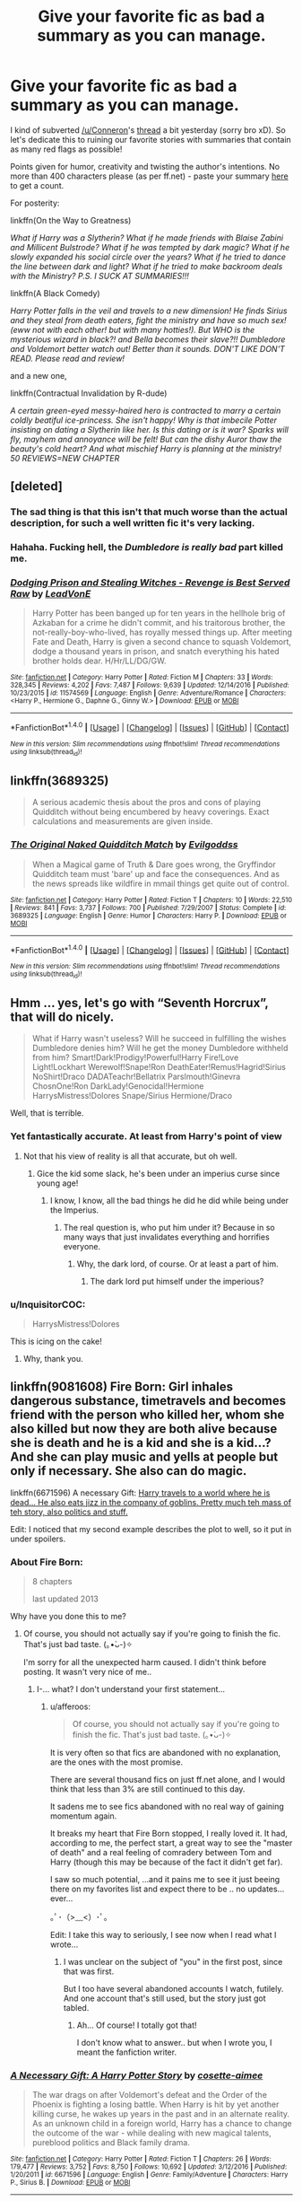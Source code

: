 #+TITLE: Give your favorite fic as bad a summary as you can manage.

* Give your favorite fic as bad a summary as you can manage.
:PROPERTIES:
:Author: T0lias
:Score: 14
:DateUnix: 1487335371.0
:DateShort: 2017-Feb-17
:FlairText: Discussion
:END:
I kind of subverted [[/u/Conneron]]'s [[https://www.reddit.com/r/HPfanfiction/comments/5uh6eq/summarise_your_favourite_longfic_in_under_400/][thread]] a bit yesterday (sorry bro xD). So let's dedicate this to ruining our favorite stories with summaries that contain as many red flags as possible!

Points given for humor, creativity and twisting the author's intentions. No more than 400 characters please (as per ff.net) - paste your summary [[http://www.lettercount.com/][here]] to get a count.

For posterity:

linkffn(On the Way to Greatness)

/What if Harry was a Slytherin? What if he made friends with Blaise Zabini and Millicent Bulstrode? What if he was tempted by dark magic? What if he slowly expanded his social circle over the years? What if he tried to dance the line between dark and light? What if he tried to make backroom deals with the Ministry? P.S. I SUCK AT SUMMARIES!!!/

linkffn(A Black Comedy)

/Harry Potter falls in the veil and travels to a new dimension! He finds Sirius and they steal from death eaters, fight the ministry and have so much sex! (eww not with each other! but with many hotties!). But WHO is the mysterious wizard in black?! and Bella becomes their slave?!! Dumbledore and Voldemort better watch out! Better than it sounds. DON'T LIKE DON'T READ. Please read and review!/

and a new one,

linkffn(Contractual Invalidation by R-dude)

/A certain green-eyed messy-haired hero is contracted to marry a certain coldly beatiful ice-princess. She isn't happy! Why is that imbecile Potter insisting on dating a Slytherin like her. Is this dating or is it war? Sparks will fly, mayhem and annoyance will be felt! But can the dishy Auror thaw the beauty's cold heart? And what mischief Harry is planning at the ministry! 50 REVIEWS=NEW CHAPTER/


** [deleted]
:PROPERTIES:
:Score: 24
:DateUnix: 1487336985.0
:DateShort: 2017-Feb-17
:END:

*** The sad thing is that this isn't that much worse than the actual description, for such a well written fic it's very lacking.
:PROPERTIES:
:Author: Ironworkshop
:Score: 5
:DateUnix: 1487359972.0
:DateShort: 2017-Feb-17
:END:


*** Hahaha. Fucking hell, the /Dumbledore is really bad/ part killed me.
:PROPERTIES:
:Author: T0lias
:Score: 4
:DateUnix: 1487337318.0
:DateShort: 2017-Feb-17
:END:


*** [[http://www.fanfiction.net/s/11574569/1/][*/Dodging Prison and Stealing Witches - Revenge is Best Served Raw/*]] by [[https://www.fanfiction.net/u/6791440/LeadVonE][/LeadVonE/]]

#+begin_quote
  Harry Potter has been banged up for ten years in the hellhole brig of Azkaban for a crime he didn't commit, and his traitorous brother, the not-really-boy-who-lived, has royally messed things up. After meeting Fate and Death, Harry is given a second chance to squash Voldemort, dodge a thousand years in prison, and snatch everything his hated brother holds dear. H/Hr/LL/DG/GW.
#+end_quote

^{/Site/: [[http://www.fanfiction.net/][fanfiction.net]] *|* /Category/: Harry Potter *|* /Rated/: Fiction M *|* /Chapters/: 33 *|* /Words/: 328,345 *|* /Reviews/: 4,202 *|* /Favs/: 7,487 *|* /Follows/: 9,639 *|* /Updated/: 12/14/2016 *|* /Published/: 10/23/2015 *|* /id/: 11574569 *|* /Language/: English *|* /Genre/: Adventure/Romance *|* /Characters/: <Harry P., Hermione G., Daphne G., Ginny W.> *|* /Download/: [[http://www.ff2ebook.com/old/ffn-bot/index.php?id=11574569&source=ff&filetype=epub][EPUB]] or [[http://www.ff2ebook.com/old/ffn-bot/index.php?id=11574569&source=ff&filetype=mobi][MOBI]]}

--------------

*FanfictionBot*^{1.4.0} *|* [[[https://github.com/tusing/reddit-ffn-bot/wiki/Usage][Usage]]] | [[[https://github.com/tusing/reddit-ffn-bot/wiki/Changelog][Changelog]]] | [[[https://github.com/tusing/reddit-ffn-bot/issues/][Issues]]] | [[[https://github.com/tusing/reddit-ffn-bot/][GitHub]]] | [[[https://www.reddit.com/message/compose?to=tusing][Contact]]]

^{/New in this version: Slim recommendations using/ ffnbot!slim! /Thread recommendations using/ linksub(thread_id)!}
:PROPERTIES:
:Author: FanfictionBot
:Score: 1
:DateUnix: 1487337000.0
:DateShort: 2017-Feb-17
:END:


** linkffn(3689325)

#+begin_quote
  A serious academic thesis about the pros and cons of playing Quidditch without being encumbered by heavy coverings. Exact calculations and measurements are given inside.
#+end_quote
:PROPERTIES:
:Author: raddaya
:Score: 14
:DateUnix: 1487340407.0
:DateShort: 2017-Feb-17
:END:

*** [[http://www.fanfiction.net/s/3689325/1/][*/The Original Naked Quidditch Match/*]] by [[https://www.fanfiction.net/u/377878/Evilgoddss][/Evilgoddss/]]

#+begin_quote
  When a Magical game of Truth & Dare goes wrong, the Gryffindor Quidditch team must 'bare' up and face the consequences. And as the news spreads like wildfire in mmail things get quite out of control.
#+end_quote

^{/Site/: [[http://www.fanfiction.net/][fanfiction.net]] *|* /Category/: Harry Potter *|* /Rated/: Fiction T *|* /Chapters/: 10 *|* /Words/: 22,510 *|* /Reviews/: 841 *|* /Favs/: 3,737 *|* /Follows/: 700 *|* /Published/: 7/29/2007 *|* /Status/: Complete *|* /id/: 3689325 *|* /Language/: English *|* /Genre/: Humor *|* /Characters/: Harry P. *|* /Download/: [[http://www.ff2ebook.com/old/ffn-bot/index.php?id=3689325&source=ff&filetype=epub][EPUB]] or [[http://www.ff2ebook.com/old/ffn-bot/index.php?id=3689325&source=ff&filetype=mobi][MOBI]]}

--------------

*FanfictionBot*^{1.4.0} *|* [[[https://github.com/tusing/reddit-ffn-bot/wiki/Usage][Usage]]] | [[[https://github.com/tusing/reddit-ffn-bot/wiki/Changelog][Changelog]]] | [[[https://github.com/tusing/reddit-ffn-bot/issues/][Issues]]] | [[[https://github.com/tusing/reddit-ffn-bot/][GitHub]]] | [[[https://www.reddit.com/message/compose?to=tusing][Contact]]]

^{/New in this version: Slim recommendations using/ ffnbot!slim! /Thread recommendations using/ linksub(thread_id)!}
:PROPERTIES:
:Author: FanfictionBot
:Score: 3
:DateUnix: 1487340437.0
:DateShort: 2017-Feb-17
:END:


** Hmm ... yes, let's go with “Seventh Horcrux”, that will do nicely.

#+begin_quote
  What if Harry wasn't useless? Will he succeed in fulfilling the wishes Dumbledore denies him? Will he get the money Dumbledore withheld from him? Smart!Dark!Prodigy!Powerful!Harry Fire!Love Light!Lockhart Werewolf!Snape!Ron DeathEater!Remus!Hagrid!Sirius NoShirt!Draco DADATeachr!Bellatrix Parslmouth!Ginevra ChosnOne!Ron DarkLady!Genocidal!Hermione HarrysMistress!Dolores Snape/Sirius Hermione/Draco
#+end_quote

Well, that is terrible.
:PROPERTIES:
:Author: Kazeto
:Score: 14
:DateUnix: 1487367973.0
:DateShort: 2017-Feb-18
:END:

*** Yet fantastically accurate. At least from Harry's point of view
:PROPERTIES:
:Author: Hpfm2
:Score: 6
:DateUnix: 1487375168.0
:DateShort: 2017-Feb-18
:END:

**** Not that his view of reality is all that accurate, but oh well.
:PROPERTIES:
:Author: Kazeto
:Score: 1
:DateUnix: 1487376447.0
:DateShort: 2017-Feb-18
:END:

***** Gice the kid some slack, he's been under an imperius curse since young age!
:PROPERTIES:
:Author: Hpfm2
:Score: 3
:DateUnix: 1487376822.0
:DateShort: 2017-Feb-18
:END:

****** I know, I know, all the bad things he did he did while being under the Imperius.
:PROPERTIES:
:Author: Kazeto
:Score: 1
:DateUnix: 1487377143.0
:DateShort: 2017-Feb-18
:END:

******* The real question is, who put him under it? Because in so many ways that just invalidates everything and horrifies everyone.
:PROPERTIES:
:Author: DearDeathDay
:Score: 1
:DateUnix: 1487378829.0
:DateShort: 2017-Feb-18
:END:

******** Why, the dark lord, of course. Or at least a part of him.
:PROPERTIES:
:Author: Kazeto
:Score: 1
:DateUnix: 1487379366.0
:DateShort: 2017-Feb-18
:END:

********* The dark lord put himself under the imperious?
:PROPERTIES:
:Author: DearDeathDay
:Score: 1
:DateUnix: 1487382094.0
:DateShort: 2017-Feb-18
:END:


*** u/InquisitorCOC:
#+begin_quote
  HarrysMistress!Dolores
#+end_quote

This is icing on the cake!
:PROPERTIES:
:Author: InquisitorCOC
:Score: 4
:DateUnix: 1487437702.0
:DateShort: 2017-Feb-18
:END:

**** Why, thank you.
:PROPERTIES:
:Author: Kazeto
:Score: 1
:DateUnix: 1487454594.0
:DateShort: 2017-Feb-19
:END:


** linkffn(9081608) Fire Born: Girl inhales dangerous substance, timetravels and becomes friend with the person who killed her, whom she also killed but now they are both alive because she is death and he is a kid and she is a kid...? And she can play music and yells at people but only if necessary. She also can do magic.

linkffn(6671596) A necessary Gift: [[/spoiler][Harry travels to a world where he is dead... He also eats jizz in the company of goblins. Pretty much teh mass of teh story, also politics and stuff.]]

Edit: I noticed that my second example describes the plot to well, so it put in under spoilers.
:PROPERTIES:
:Author: afferoos
:Score: 7
:DateUnix: 1487336388.0
:DateShort: 2017-Feb-17
:END:

*** About Fire Born:

#+begin_quote
  8 chapters

  last updated 2013
#+end_quote

Why have you done this to me?
:PROPERTIES:
:Author: healzsham
:Score: 4
:DateUnix: 1487365666.0
:DateShort: 2017-Feb-18
:END:

**** Of course, you should not actually say if you're going to finish the fic. That's just bad taste. (｡•̀ᴗ-)✧

I'm sorry for all the unexpected harm caused. I didn't think before posting. It wasn't very nice of me..
:PROPERTIES:
:Author: afferoos
:Score: 1
:DateUnix: 1487365968.0
:DateShort: 2017-Feb-18
:END:

***** I-... what? I don't understand your first statement...
:PROPERTIES:
:Author: healzsham
:Score: 1
:DateUnix: 1487366941.0
:DateShort: 2017-Feb-18
:END:

****** u/afferoos:
#+begin_quote
  Of course, you should not actually say if you're going to finish the fic. That's just bad taste. (｡•̀ᴗ-)✧
#+end_quote

It is very often so that fics are abandoned with no explanation, are the ones with the most promise.

There are several thousand fics on just ff.net alone, and I would think that less than 3% are still continued to this day.

It sadens me to see fics abandoned with no real way of gaining momentum again.

It breaks my heart that Fire Born stopped, I really loved it. It had, according to me, the perfect start, a great way to see the "master of death" and a real feeling of comradery between Tom and Harry (though this may be because of the fact it didn't get far).

I saw so much potential, ...and it pains me to see it just beeing there on my favorites list and expect there to be .. no updates... ever...

｡ﾟ･（>﹏<）･ﾟ｡

Edit: I take this way to seriously, I see now when I read what I wrote...
:PROPERTIES:
:Author: afferoos
:Score: 1
:DateUnix: 1487367806.0
:DateShort: 2017-Feb-18
:END:

******* I was unclear on the subject of "you" in the first post, since that was first.

But I too have several abandoned accounts I watch, futilely. And one account that's still used, but the story just got tabled.
:PROPERTIES:
:Author: healzsham
:Score: 1
:DateUnix: 1487368201.0
:DateShort: 2017-Feb-18
:END:

******** Ah... Of course! I totally got that!

I don't know what to answer.. but when I wrote you, I meant the fanfiction writer.
:PROPERTIES:
:Author: afferoos
:Score: 1
:DateUnix: 1487368484.0
:DateShort: 2017-Feb-18
:END:


*** [[http://www.fanfiction.net/s/6671596/1/][*/A Necessary Gift: A Harry Potter Story/*]] by [[https://www.fanfiction.net/u/1121841/cosette-aimee][/cosette-aimee/]]

#+begin_quote
  The war drags on after Voldemort's defeat and the Order of the Phoenix is fighting a losing battle. When Harry is hit by yet another killing curse, he wakes up years in the past and in an alternate reality. As an unknown child in a foreign world, Harry has a chance to change the outcome of the war - while dealing with new magical talents, pureblood politics and Black family drama.
#+end_quote

^{/Site/: [[http://www.fanfiction.net/][fanfiction.net]] *|* /Category/: Harry Potter *|* /Rated/: Fiction T *|* /Chapters/: 26 *|* /Words/: 179,477 *|* /Reviews/: 3,752 *|* /Favs/: 8,750 *|* /Follows/: 10,692 *|* /Updated/: 3/12/2016 *|* /Published/: 1/20/2011 *|* /id/: 6671596 *|* /Language/: English *|* /Genre/: Family/Adventure *|* /Characters/: Harry P., Sirius B. *|* /Download/: [[http://www.ff2ebook.com/old/ffn-bot/index.php?id=6671596&source=ff&filetype=epub][EPUB]] or [[http://www.ff2ebook.com/old/ffn-bot/index.php?id=6671596&source=ff&filetype=mobi][MOBI]]}

--------------

[[http://www.fanfiction.net/s/9081608/1/][*/Fire Born/*]] by [[https://www.fanfiction.net/u/1111871/wickedlfairy17][/wickedlfairy17/]]

#+begin_quote
  Being the Master of Death was a curse, plain and simple. That had been death's intention when he 'gifted' his trinkets to the brothers three. The sound of shedding skin crackled loudly in his ear as he got up to look over his new body, he was a girl this time, maybe eight or nine years old. Time travel fic Tom RiddleX Harry potter
#+end_quote

^{/Site/: [[http://www.fanfiction.net/][fanfiction.net]] *|* /Category/: Harry Potter *|* /Rated/: Fiction M *|* /Chapters/: 8 *|* /Words/: 39,145 *|* /Reviews/: 1,588 *|* /Favs/: 4,115 *|* /Follows/: 4,651 *|* /Updated/: 8/13/2013 *|* /Published/: 3/8/2013 *|* /id/: 9081608 *|* /Language/: English *|* /Characters/: Harry P., Tom R. Jr. *|* /Download/: [[http://www.ff2ebook.com/old/ffn-bot/index.php?id=9081608&source=ff&filetype=epub][EPUB]] or [[http://www.ff2ebook.com/old/ffn-bot/index.php?id=9081608&source=ff&filetype=mobi][MOBI]]}

--------------

*FanfictionBot*^{1.4.0} *|* [[[https://github.com/tusing/reddit-ffn-bot/wiki/Usage][Usage]]] | [[[https://github.com/tusing/reddit-ffn-bot/wiki/Changelog][Changelog]]] | [[[https://github.com/tusing/reddit-ffn-bot/issues/][Issues]]] | [[[https://github.com/tusing/reddit-ffn-bot/][GitHub]]] | [[[https://www.reddit.com/message/compose?to=tusing][Contact]]]

^{/New in this version: Slim recommendations using/ ffnbot!slim! /Thread recommendations using/ linksub(thread_id)!}
:PROPERTIES:
:Author: FanfictionBot
:Score: 1
:DateUnix: 1487336422.0
:DateShort: 2017-Feb-17
:END:


** u/deirox:
#+begin_quote
  Hermione becomes a perfect, sexy vampire, and Harry gets cucked by Victor Krum.
#+end_quote

I cheated, Forever Knight isn't my favorite.
:PROPERTIES:
:Author: deirox
:Score: 7
:DateUnix: 1487338391.0
:DateShort: 2017-Feb-17
:END:

*** I love that story, but if I remember right the original summary was already quite cringey.
:PROPERTIES:
:Author: Deathcrow
:Score: 1
:DateUnix: 1487350634.0
:DateShort: 2017-Feb-17
:END:


** Linkffn(Harry Potter and the Prince of Slytherin):

#+begin_quote
  Hadrian Remus Potter's parents hate him for some reason and sent him to Durzkaban while they raised his brother, the Boy-Who-Lived. Slytherin!Harry now must prove them wrong while navigating Asshole!Draco and show people Slytherins aren't all Death Eaters. Mentor!Snape, Good!Luscious, Smart!Luna, Bisexual!Blaise.
#+end_quote
:PROPERTIES:
:Author: JoseElEntrenador
:Score: 7
:DateUnix: 1487345454.0
:DateShort: 2017-Feb-17
:END:

*** [[http://www.fanfiction.net/s/11191235/1/][*/Harry Potter and the Prince of Slytherin/*]] by [[https://www.fanfiction.net/u/4788805/The-Sinister-Man][/The Sinister Man/]]

#+begin_quote
  Harry Potter was Sorted into Slytherin after a crappy childhood. His brother Jim is believed to be the BWL. Think you know this story? Think again. Year Three (Harry Potter and the Death Eater Menace) starts on 9/1/16. NO romantic pairings prior to Fourth Year. Basically good Dumbledore and Weasleys. Limited bashing (mainly of James).
#+end_quote

^{/Site/: [[http://www.fanfiction.net/][fanfiction.net]] *|* /Category/: Harry Potter *|* /Rated/: Fiction T *|* /Chapters/: 87 *|* /Words/: 514,567 *|* /Reviews/: 6,031 *|* /Favs/: 5,346 *|* /Follows/: 6,457 *|* /Updated/: 12/4/2016 *|* /Published/: 4/17/2015 *|* /id/: 11191235 *|* /Language/: English *|* /Genre/: Adventure/Mystery *|* /Characters/: Harry P., Hermione G., Neville L., Theodore N. *|* /Download/: [[http://www.ff2ebook.com/old/ffn-bot/index.php?id=11191235&source=ff&filetype=epub][EPUB]] or [[http://www.ff2ebook.com/old/ffn-bot/index.php?id=11191235&source=ff&filetype=mobi][MOBI]]}

--------------

*FanfictionBot*^{1.4.0} *|* [[[https://github.com/tusing/reddit-ffn-bot/wiki/Usage][Usage]]] | [[[https://github.com/tusing/reddit-ffn-bot/wiki/Changelog][Changelog]]] | [[[https://github.com/tusing/reddit-ffn-bot/issues/][Issues]]] | [[[https://github.com/tusing/reddit-ffn-bot/][GitHub]]] | [[[https://www.reddit.com/message/compose?to=tusing][Contact]]]

^{/New in this version: Slim recommendations using/ ffnbot!slim! /Thread recommendations using/ linksub(thread_id)!}
:PROPERTIES:
:Author: FanfictionBot
:Score: 3
:DateUnix: 1487345472.0
:DateShort: 2017-Feb-17
:END:


*** u/orangedarkchocolate:
#+begin_quote
  Durzkaban
#+end_quote

I love it.
:PROPERTIES:
:Author: orangedarkchocolate
:Score: 3
:DateUnix: 1487345693.0
:DateShort: 2017-Feb-17
:END:


*** Honestly, the original summary sucks. I would read the fic based on your summary.
:PROPERTIES:
:Author: inimically
:Score: 1
:DateUnix: 1487359988.0
:DateShort: 2017-Feb-17
:END:

**** u/Yurika_BLADE:
#+begin_quote
  Luscious
#+end_quote

reeee

However, I recently read Exile by bennybear linkffn(6432055) , which was honestly a fantastic fic and a very convincing post-DH Draco story, and even though it kept saying McGoogleall, I'd highly recommend it
:PROPERTIES:
:Author: Yurika_BLADE
:Score: 2
:DateUnix: 1487551821.0
:DateShort: 2017-Feb-20
:END:

***** [[http://www.fanfiction.net/s/6432055/1/][*/Exile/*]] by [[https://www.fanfiction.net/u/833356/bennybear][/bennybear/]]

#+begin_quote
  After the war, Draco is saved by his late grandfather's foresight. With his unanswered questions outnumbering the stars in the sky, he struggles to come to terms with reality. Will he fail yet again? Canon compliant. Prequel to my next-generation-series.
#+end_quote

^{/Site/: [[http://www.fanfiction.net/][fanfiction.net]] *|* /Category/: Harry Potter *|* /Rated/: Fiction T *|* /Chapters/: 47 *|* /Words/: 184,697 *|* /Reviews/: 288 *|* /Favs/: 138 *|* /Follows/: 177 *|* /Updated/: 1/17 *|* /Published/: 10/27/2010 *|* /Status/: Complete *|* /id/: 6432055 *|* /Language/: English *|* /Genre/: Angst/Hurt/Comfort *|* /Characters/: Draco M. *|* /Download/: [[http://www.ff2ebook.com/old/ffn-bot/index.php?id=6432055&source=ff&filetype=epub][EPUB]] or [[http://www.ff2ebook.com/old/ffn-bot/index.php?id=6432055&source=ff&filetype=mobi][MOBI]]}

--------------

*FanfictionBot*^{1.4.0} *|* [[[https://github.com/tusing/reddit-ffn-bot/wiki/Usage][Usage]]] | [[[https://github.com/tusing/reddit-ffn-bot/wiki/Changelog][Changelog]]] | [[[https://github.com/tusing/reddit-ffn-bot/issues/][Issues]]] | [[[https://github.com/tusing/reddit-ffn-bot/][GitHub]]] | [[[https://www.reddit.com/message/compose?to=tusing][Contact]]]

^{/New in this version: Slim recommendations using/ ffnbot!slim! /Thread recommendations using/ linksub(thread_id)!}
:PROPERTIES:
:Author: FanfictionBot
:Score: 1
:DateUnix: 1487551833.0
:DateShort: 2017-Feb-20
:END:


** Harry gets trapped in Voldy's basement and they make out eventually. Don't like don't read.
:PROPERTIES:
:Author: FreakingTea
:Score: 3
:DateUnix: 1487339557.0
:DateShort: 2017-Feb-17
:END:


** Squicky. Occasionally clever. Yeah, it's that one.
:PROPERTIES:
:Author: wordhammer
:Score: 3
:DateUnix: 1487348964.0
:DateShort: 2017-Feb-17
:END:


** Hogwarts re-imagined as Orson Scott Card's Ender's Game. Harry is Ender and he's a Slytherin. You'll never guess who Colonel Graff is! Mentor!Snape. Good!Draco. Antisocial!Harry. Updates slowly.

linkffn(8379655)
:PROPERTIES:
:Author: __Pers
:Score: 3
:DateUnix: 1487442247.0
:DateShort: 2017-Feb-18
:END:

*** Okay you totally ruined it XD
:PROPERTIES:
:Author: T0lias
:Score: 2
:DateUnix: 1487451475.0
:DateShort: 2017-Feb-19
:END:


*** [[http://www.fanfiction.net/s/8379655/1/][*/Hogwarts Battle School/*]] by [[https://www.fanfiction.net/u/1023780/Kwan-Li][/Kwan Li/]]

#+begin_quote
  AU. Voldemort kills Dumbledore but is defeated by a child. In the aftermath, Snape becomes the Headmaster and radically changes Hogwarts. Harry Potter of House Slytherin begins his Third Year at Hogwarts Battle School and realizes that friend and foe are too similar for his liking. Competing with allies and enemies, Harry finds there is a cost to winning.
#+end_quote

^{/Site/: [[http://www.fanfiction.net/][fanfiction.net]] *|* /Category/: Harry Potter *|* /Rated/: Fiction M *|* /Chapters/: 51 *|* /Words/: 358,343 *|* /Reviews/: 2,111 *|* /Favs/: 2,619 *|* /Follows/: 3,167 *|* /Updated/: 1/21 *|* /Published/: 7/31/2012 *|* /id/: 8379655 *|* /Language/: English *|* /Genre/: Adventure/Drama *|* /Characters/: Harry P., Hermione G., Severus S., Blaise Z. *|* /Download/: [[http://www.ff2ebook.com/old/ffn-bot/index.php?id=8379655&source=ff&filetype=epub][EPUB]] or [[http://www.ff2ebook.com/old/ffn-bot/index.php?id=8379655&source=ff&filetype=mobi][MOBI]]}

--------------

*FanfictionBot*^{1.4.0} *|* [[[https://github.com/tusing/reddit-ffn-bot/wiki/Usage][Usage]]] | [[[https://github.com/tusing/reddit-ffn-bot/wiki/Changelog][Changelog]]] | [[[https://github.com/tusing/reddit-ffn-bot/issues/][Issues]]] | [[[https://github.com/tusing/reddit-ffn-bot/][GitHub]]] | [[[https://www.reddit.com/message/compose?to=tusing][Contact]]]

^{/New in this version: Slim recommendations using/ ffnbot!slim! /Thread recommendations using/ linksub(thread_id)!}
:PROPERTIES:
:Author: FanfictionBot
:Score: 1
:DateUnix: 1487442299.0
:DateShort: 2017-Feb-18
:END:


** [[http://www.fanfiction.net/s/4745329/1/][*/On the Way to Greatness/*]] by [[https://www.fanfiction.net/u/1541187/mira-mirth][/mira mirth/]]

#+begin_quote
  As per the Hat's decision, Harry gets Sorted into Slytherin upon his arrival in Hogwarts---and suddenly, the future isn't what it used to be.
#+end_quote

^{/Site/: [[http://www.fanfiction.net/][fanfiction.net]] *|* /Category/: Harry Potter *|* /Rated/: Fiction M *|* /Chapters/: 20 *|* /Words/: 232,797 *|* /Reviews/: 3,482 *|* /Favs/: 9,120 *|* /Follows/: 10,416 *|* /Updated/: 9/4/2014 *|* /Published/: 12/26/2008 *|* /id/: 4745329 *|* /Language/: English *|* /Characters/: Harry P. *|* /Download/: [[http://www.ff2ebook.com/old/ffn-bot/index.php?id=4745329&source=ff&filetype=epub][EPUB]] or [[http://www.ff2ebook.com/old/ffn-bot/index.php?id=4745329&source=ff&filetype=mobi][MOBI]]}

--------------

[[http://www.fanfiction.net/s/11697407/1/][*/Contractual Invalidation/*]] by [[https://www.fanfiction.net/u/2057121/R-dude][/R-dude/]]

#+begin_quote
  In which pureblood tradition doesn't always favor the purebloods.
#+end_quote

^{/Site/: [[http://www.fanfiction.net/][fanfiction.net]] *|* /Category/: Harry Potter *|* /Rated/: Fiction T *|* /Chapters/: 7 *|* /Words/: 90,127 *|* /Reviews/: 584 *|* /Favs/: 2,493 *|* /Follows/: 2,495 *|* /Updated/: 1/6 *|* /Published/: 12/28/2015 *|* /Status/: Complete *|* /id/: 11697407 *|* /Language/: English *|* /Genre/: Suspense *|* /Characters/: Harry P., Daphne G. *|* /Download/: [[http://www.ff2ebook.com/old/ffn-bot/index.php?id=11697407&source=ff&filetype=epub][EPUB]] or [[http://www.ff2ebook.com/old/ffn-bot/index.php?id=11697407&source=ff&filetype=mobi][MOBI]]}

--------------

[[http://www.fanfiction.net/s/3401052/1/][*/A Black Comedy/*]] by [[https://www.fanfiction.net/u/649528/nonjon][/nonjon/]]

#+begin_quote
  COMPLETE. Two years after defeating Voldemort, Harry falls into an alternate dimension with his godfather. Together, they embark on a new life filled with drunken debauchery, thievery, and generally antagonizing all their old family, friends, and enemies.
#+end_quote

^{/Site/: [[http://www.fanfiction.net/][fanfiction.net]] *|* /Category/: Harry Potter *|* /Rated/: Fiction M *|* /Chapters/: 31 *|* /Words/: 246,320 *|* /Reviews/: 5,719 *|* /Favs/: 12,215 *|* /Follows/: 3,879 *|* /Updated/: 4/7/2008 *|* /Published/: 2/18/2007 *|* /Status/: Complete *|* /id/: 3401052 *|* /Language/: English *|* /Download/: [[http://www.ff2ebook.com/old/ffn-bot/index.php?id=3401052&source=ff&filetype=epub][EPUB]] or [[http://www.ff2ebook.com/old/ffn-bot/index.php?id=3401052&source=ff&filetype=mobi][MOBI]]}

--------------

*FanfictionBot*^{1.4.0} *|* [[[https://github.com/tusing/reddit-ffn-bot/wiki/Usage][Usage]]] | [[[https://github.com/tusing/reddit-ffn-bot/wiki/Changelog][Changelog]]] | [[[https://github.com/tusing/reddit-ffn-bot/issues/][Issues]]] | [[[https://github.com/tusing/reddit-ffn-bot/][GitHub]]] | [[[https://www.reddit.com/message/compose?to=tusing][Contact]]]

^{/New in this version: Slim recommendations using/ ffnbot!slim! /Thread recommendations using/ linksub(thread_id)!}
:PROPERTIES:
:Author: FanfictionBot
:Score: 2
:DateUnix: 1487335403.0
:DateShort: 2017-Feb-17
:END:

*** Rrr...I read the first chapter of Contractual Invalidation, halfway through it I was already fantasizing about the mass-murder of everyone involved in the marriage contract. How this can be anyone's favourite is beyond me.
:PROPERTIES:
:Author: Avaday_Daydream
:Score: 4
:DateUnix: 1487390718.0
:DateShort: 2017-Feb-18
:END:


** Harry gets scared of Voldemort trying to kill him. Experimental magic will even those odds! But a side effect has given Harry a new quest: have sex with anything with legs, and deride anyone who doesn't agree with him! Also murdering Death Eaters is cool. DL; then please review and I will put more of whatever offended you in the story and dedicate it to you : P
:PROPERTIES:
:Author: apothecaragorn19
:Score: 2
:DateUnix: 1487360757.0
:DateShort: 2017-Feb-17
:END:


** [[https://www.fanfiction.net/s/9863146/1/The-Accidental-Animagus]]

/Harry is adopted by the Granger family, and must unlock the true power he knows not to defeat an evil even greater than Voldemort. Political!Harry Wandless!Harry Animagus!Harry YEAR FOUR COMPLETE/

...Yeah, doesn't that just sound like the most bland, cliche thing ever?
:PROPERTIES:
:Author: Avaday_Daydream
:Score: 2
:DateUnix: 1487366452.0
:DateShort: 2017-Feb-18
:END:


** Spy!Draco and his boyfriend go to Canada after the war to see boyfreind's brother. v little hi-jinx ensues.
:PROPERTIES:
:Author: uisge-beatha
:Score: 1
:DateUnix: 1487339256.0
:DateShort: 2017-Feb-17
:END:


** I'm going to do this differently, because why not? Here are two new summaries that tell you nothing (the biggest red flag of all).

For linkffn(Harry Potter and the Forest of Valbone):

#+begin_quote
  Harry goes camping.
#+end_quote

For linkffn(Harry Potter and the Untitled Tome):

#+begin_quote
  Fancy as all hell Wizarding World, and everyone keeps forgetting Harry isn't mugge raised.
#+end_quote
:PROPERTIES:
:Author: yarglethatblargle
:Score: 1
:DateUnix: 1487347119.0
:DateShort: 2017-Feb-17
:END:

*** [[http://www.fanfiction.net/s/7287278/1/][*/Harry Potter and the Forests of Valbonë/*]] by [[https://www.fanfiction.net/u/980211/enembee][/enembee/]]

#+begin_quote
  Long ago the Forests of Valbonë were closed to wizards and all were forbidden to set foot within them. So when, at the end of his second year, Harry becomes disenchanted with his life at Hogwarts, where else could he and his unlikely band of cohorts want to go? Join Harry on a trip into the unknown, where the only certainty is that he has absolutely no idea what he's doing.
#+end_quote

^{/Site/: [[http://www.fanfiction.net/][fanfiction.net]] *|* /Category/: Harry Potter *|* /Rated/: Fiction T *|* /Chapters/: 49 *|* /Words/: 115,748 *|* /Reviews/: 2,113 *|* /Favs/: 2,349 *|* /Follows/: 2,474 *|* /Updated/: 6/29/2013 *|* /Published/: 8/14/2011 *|* /id/: 7287278 *|* /Language/: English *|* /Genre/: Adventure/Humor *|* /Characters/: Harry P., Sorting Hat *|* /Download/: [[http://www.ff2ebook.com/old/ffn-bot/index.php?id=7287278&source=ff&filetype=epub][EPUB]] or [[http://www.ff2ebook.com/old/ffn-bot/index.php?id=7287278&source=ff&filetype=mobi][MOBI]]}

--------------

[[http://www.fanfiction.net/s/10210053/1/][*/Harry Potter and the Untitled Tome/*]] by [[https://www.fanfiction.net/u/5608530/Ihateseatbelts][/Ihateseatbelts/]]

#+begin_quote
  The Battle of Nurmengard ended in a stalemate. Half a century later, Harry Potter feels adrift in a world teeming with millions of fantastic folk, until one book leads him on the path to discovering his ill-fated parents' efforts to conceal a most dangerous magical secret. In the meantime, Chief-wizard Malfoy has his eyes set on Hogwarts, and only Sir Albus stands in his way.
#+end_quote

^{/Site/: [[http://www.fanfiction.net/][fanfiction.net]] *|* /Category/: Harry Potter *|* /Rated/: Fiction T *|* /Chapters/: 25 *|* /Words/: 194,006 *|* /Reviews/: 214 *|* /Favs/: 665 *|* /Follows/: 801 *|* /Updated/: 11/6/2016 *|* /Published/: 3/23/2014 *|* /id/: 10210053 *|* /Language/: English *|* /Genre/: Fantasy/Supernatural *|* /Characters/: Harry P., Hermione G., Albus D., Neville L. *|* /Download/: [[http://www.ff2ebook.com/old/ffn-bot/index.php?id=10210053&source=ff&filetype=epub][EPUB]] or [[http://www.ff2ebook.com/old/ffn-bot/index.php?id=10210053&source=ff&filetype=mobi][MOBI]]}

--------------

*FanfictionBot*^{1.4.0} *|* [[[https://github.com/tusing/reddit-ffn-bot/wiki/Usage][Usage]]] | [[[https://github.com/tusing/reddit-ffn-bot/wiki/Changelog][Changelog]]] | [[[https://github.com/tusing/reddit-ffn-bot/issues/][Issues]]] | [[[https://github.com/tusing/reddit-ffn-bot/][GitHub]]] | [[[https://www.reddit.com/message/compose?to=tusing][Contact]]]

^{/New in this version: Slim recommendations using/ ffnbot!slim! /Thread recommendations using/ linksub(thread_id)!}
:PROPERTIES:
:Author: FanfictionBot
:Score: 1
:DateUnix: 1487347127.0
:DateShort: 2017-Feb-17
:END:


** I appearently only favorite fics that are long overdue a chapter or on hiatus.

Continuing the Cycle: After a rad party at Voldemorts place, Harry becomes a ninja-snake-monster. linkffn(6953581)

Effloresco Secundus: This is not a story about Harry. it is about ninjas. #No-Harry #NoHarry #noHarry #noharry #not-ron-either. linkffn(8525251)
:PROPERTIES:
:Author: afferoos
:Score: 1
:DateUnix: 1487370619.0
:DateShort: 2017-Feb-18
:END:

*** [[http://www.fanfiction.net/s/6953581/1/][*/Continuing the Cycle/*]] by [[https://www.fanfiction.net/u/867598/Phantom-Feline][/Phantom Feline/]]

#+begin_quote
  Harry thought he would die; had anticipated it, even. So now what will he do in this new world, one without magic? Not to say that there isn't power lurking here... With snakes calling him 'Lord', and everyone else saying 'Abomination', is it any surprise that he's not going to have an easy time settling down? Subtle HP AU. Eventual Naruto AU. Slow paced. Rated M; Dark Themes.
#+end_quote

^{/Site/: [[http://www.fanfiction.net/][fanfiction.net]] *|* /Category/: Harry Potter + Naruto Crossover *|* /Rated/: Fiction M *|* /Chapters/: 19 *|* /Words/: 133,617 *|* /Reviews/: 2,215 *|* /Favs/: 4,050 *|* /Follows/: 4,748 *|* /Updated/: 4/9/2016 *|* /Published/: 4/30/2011 *|* /id/: 6953581 *|* /Language/: English *|* /Genre/: Supernatural/Drama *|* /Characters/: Harry P. *|* /Download/: [[http://www.ff2ebook.com/old/ffn-bot/index.php?id=6953581&source=ff&filetype=epub][EPUB]] or [[http://www.ff2ebook.com/old/ffn-bot/index.php?id=6953581&source=ff&filetype=mobi][MOBI]]}

--------------

[[http://www.fanfiction.net/s/8525251/1/][*/Effloresco Secundus/*]] by [[https://www.fanfiction.net/u/1605665/romantiscue][/romantiscue/]]

#+begin_quote
  Harry was never the only person with a penchant for tripping into the most absurd of situations. Reincarnated!Hermione. Somewhat darker than the usual take on Naruto. Political machinations. Character progression. Strong friendship, no romance.
#+end_quote

^{/Site/: [[http://www.fanfiction.net/][fanfiction.net]] *|* /Category/: Harry Potter + Naruto Crossover *|* /Rated/: Fiction M *|* /Chapters/: 30 *|* /Words/: 190,985 *|* /Reviews/: 3,400 *|* /Favs/: 4,847 *|* /Follows/: 5,645 *|* /Updated/: 7/1/2016 *|* /Published/: 9/14/2012 *|* /id/: 8525251 *|* /Language/: English *|* /Genre/: Drama/Friendship *|* /Characters/: Hermione G., Sakura H., Team Seven *|* /Download/: [[http://www.ff2ebook.com/old/ffn-bot/index.php?id=8525251&source=ff&filetype=epub][EPUB]] or [[http://www.ff2ebook.com/old/ffn-bot/index.php?id=8525251&source=ff&filetype=mobi][MOBI]]}

--------------

*FanfictionBot*^{1.4.0} *|* [[[https://github.com/tusing/reddit-ffn-bot/wiki/Usage][Usage]]] | [[[https://github.com/tusing/reddit-ffn-bot/wiki/Changelog][Changelog]]] | [[[https://github.com/tusing/reddit-ffn-bot/issues/][Issues]]] | [[[https://github.com/tusing/reddit-ffn-bot/][GitHub]]] | [[[https://www.reddit.com/message/compose?to=tusing][Contact]]]

^{/New in this version: Slim recommendations using/ ffnbot!slim! /Thread recommendations using/ linksub(thread_id)!}
:PROPERTIES:
:Author: FanfictionBot
:Score: 1
:DateUnix: 1487370713.0
:DateShort: 2017-Feb-18
:END:


*** Hey, at least the author for CtC updated their profile two weeks ago!
:PROPERTIES:
:Author: Yurika_BLADE
:Score: 1
:DateUnix: 1487552897.0
:DateShort: 2017-Feb-20
:END:


** [deleted]
:PROPERTIES:
:Score: 0
:DateUnix: 1487348240.0
:DateShort: 2017-Feb-17
:END:

*** There really isn't, but it is possible for the person engaging the ffbot to make it take less space.

Example linkffn(12335841)

ffnbot!slim
:PROPERTIES:
:Author: afferoos
:Score: 1
:DateUnix: 1487371785.0
:DateShort: 2017-Feb-18
:END:

**** [[http://www.fanfiction.net/s/12335841/1/][*/The 101 Guide To Writing the Ultimate Fanfiction/*]] by [[https://www.fanfiction.net/u/7268383/Concept101][/Concept101/]] (4,692 words, complete; /Download/: [[http://www.ff2ebook.com/old/ffn-bot/index.php?id=12335841&source=ff&filetype=epub][EPUB]] or [[http://www.ff2ebook.com/old/ffn-bot/index.php?id=12335841&source=ff&filetype=mobi][MOBI]])

#+begin_quote
  A satirical comedy focused around Post-5th-Year stories and tropes that surround them. OR the Ultimate Guide to writing a Fanfiction that will get you tons of reviews and follows and favourites. You can call this whichever one you prefer.
#+end_quote

--------------

/slim!FanfictionBot/^{1.4.0}.
:PROPERTIES:
:Author: FanfictionBot
:Score: 1
:DateUnix: 1487371795.0
:DateShort: 2017-Feb-18
:END:

***** Though it still cuts of the convesation very harshly
:PROPERTIES:
:Author: afferoos
:Score: 1
:DateUnix: 1487371850.0
:DateShort: 2017-Feb-18
:END:
